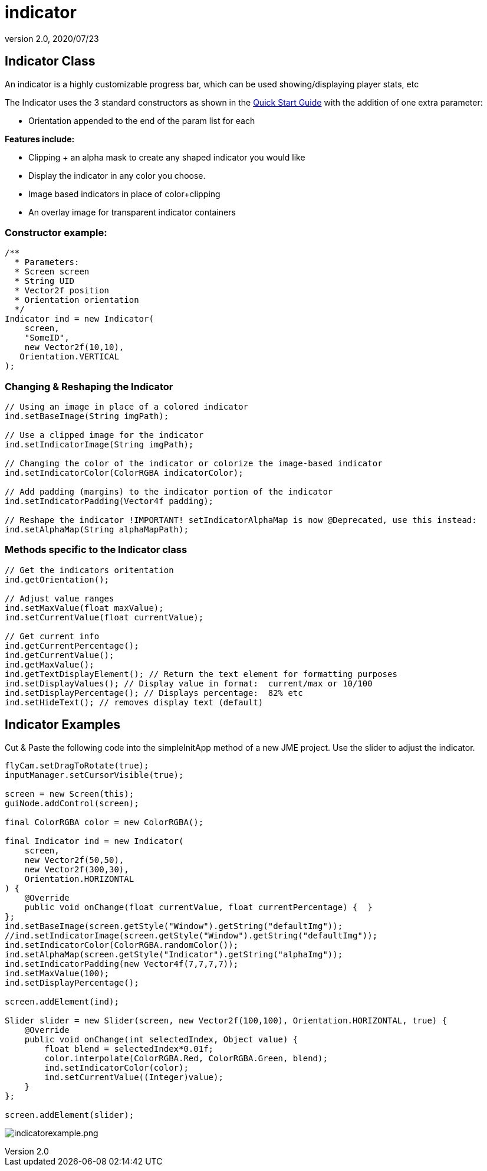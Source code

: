 = indicator
:revnumber: 2.0
:revdate: 2020/07/23



== Indicator Class

An indicator is a highly customizable progress bar, which can be used showing/displaying player stats, etc

The Indicator uses the 3 standard constructors as shown in the xref:gui/tonegodgui/quickstart.adoc[Quick Start Guide] with the addition of one extra parameter:

*  Orientation appended to the end of the param list for each

*Features include:*

*  Clipping + an alpha mask to create any shaped indicator you would like
*  Display the indicator in any color you choose.
*  Image based indicators in place of color+clipping
*  An overlay image for transparent indicator containers


=== Constructor example:

[source,java]
----

/**
  * Parameters:
  * Screen screen
  * String UID
  * Vector2f position
  * Orientation orientation
  */
Indicator ind = new Indicator(
    screen,
    "SomeID",
    new Vector2f(10,10),
   Orientation.VERTICAL
);

----



=== Changing & Reshaping the Indicator

[source,java]
----

// Using an image in place of a colored indicator
ind.setBaseImage(String imgPath);

// Use a clipped image for the indicator
ind.setIndicatorImage(String imgPath);

// Changing the color of the indicator or colorize the image-based indicator
ind.setIndicatorColor(ColorRGBA indicatorColor);

// Add padding (margins) to the indicator portion of the indicator
ind.setIndicatorPadding(Vector4f padding);

// Reshape the indicator !IMPORTANT! setIndicatorAlphaMap is now @Deprecated, use this instead:
ind.setAlphaMap(String alphaMapPath);

----



=== Methods specific to the Indicator class

[source,java]
----

// Get the indicators oritentation
ind.getOrientation();

// Adjust value ranges
ind.setMaxValue(float maxValue);
ind.setCurrentValue(float currentValue);

// Get current info
ind.getCurrentPercentage();
ind.getCurrentValue();
ind.getMaxValue();
ind.getTextDisplayElement(); // Return the text element for formatting purposes
ind.setDisplayValues(); // Display value in format:  current/max or 10/100
ind.setDisplayPercentage(); // Displays percentage:  82% etc
ind.setHideText(); // removes display text (default)

----



== Indicator Examples

Cut &amp; Paste the following code into the simpleInitApp method of a new JME project.  Use the slider to adjust the indicator.

[source,java]
----

flyCam.setDragToRotate(true);
inputManager.setCursorVisible(true);

screen = new Screen(this);
guiNode.addControl(screen);

final ColorRGBA color = new ColorRGBA();

final Indicator ind = new Indicator(
    screen,
    new Vector2f(50,50),
    new Vector2f(300,30),
    Orientation.HORIZONTAL
) {
    @Override
    public void onChange(float currentValue, float currentPercentage) {  }
};
ind.setBaseImage(screen.getStyle("Window").getString("defaultImg"));
//ind.setIndicatorImage(screen.getStyle("Window").getString("defaultImg"));
ind.setIndicatorColor(ColorRGBA.randomColor());
ind.setAlphaMap(screen.getStyle("Indicator").getString("alphaImg"));
ind.setIndicatorPadding(new Vector4f(7,7,7,7));
ind.setMaxValue(100);
ind.setDisplayPercentage();

screen.addElement(ind);

Slider slider = new Slider(screen, new Vector2f(100,100), Orientation.HORIZONTAL, true) {
    @Override
    public void onChange(int selectedIndex, Object value) {
        float blend = selectedIndex*0.01f;
        color.interpolate(ColorRGBA.Red, ColorRGBA.Green, blend);
        ind.setIndicatorColor(color);
        ind.setCurrentValue((Integer)value);
    }
};

screen.addElement(slider);

----

image:gui/tonegodgui/indicatorexample.png[indicatorexample.png,width="",height=""]
